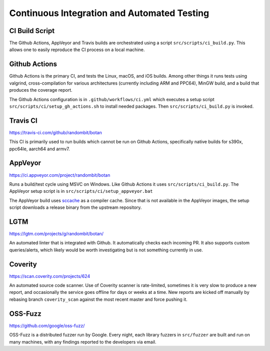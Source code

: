 Continuous Integration and Automated Testing
===============================================

CI Build Script
----------------

The Github Actions, AppVeyor and Travis builds are orchestrated using a script
``src/scripts/ci_build.py``. This allows one to easily reproduce the CI process
on a local machine.

Github Actions
---------------

Github Actions is the primary CI, and tests the Linux, macOS, and iOS
builds. Among other things it runs tests using valgrind, cross-compilation
for various architectures (currently including ARM and PPC64), MinGW build,
and a build that produces the coverage report.

The Github Actions configuration is in ``.github/workflows/ci.yml``
which executes a setup script ``src/scripts/ci/setup_gh_actions.sh`` to
install needed packages.  Then ``src/scripts/ci_build.py`` is invoked.

Travis CI
----------

https://travis-ci.com/github/randombit/botan

This CI is primarily used to run builds which cannot be run on Github Actions,
specifically native builds for s390x, ppc64le, aarch64 and armv7.

AppVeyor
----------

https://ci.appveyor.com/project/randombit/botan

Runs a build/test cycle using MSVC on Windows. Like Github Actions it uses
``src/scripts/ci_build.py``. The AppVeyor setup script is in
``src/scripts/ci/setup_appveyor.bat``

The AppVeyor build uses `sccache <https://github.com/mozilla/sccache>`_ as a
compiler cache. Since that is not available in the AppVeyor images, the setup
script downloads a release binary from the upstream repository.

LGTM
---------

https://lgtm.com/projects/g/randombit/botan/

An automated linter that is integrated with Github. It automatically checks each
incoming PR. It also supports custom queries/alerts, which likely would be worth
investigating but is not something currently in use.

Coverity
---------

https://scan.coverity.com/projects/624

An automated source code scanner. Use of Coverity scanner is rate-limited,
sometimes it is very slow to produce a new report, and occasionally the service
goes offline for days or weeks at a time. New reports are kicked off manually by
rebasing branch ``coverity_scan`` against the most recent master and force
pushing it.

OSS-Fuzz
----------

https://github.com/google/oss-fuzz/

OSS-Fuzz is a distributed fuzzer run by Google. Every night, each library fuzzers
in ``src/fuzzer`` are built and run on many machines, with any findings reported
to the developers via email.
